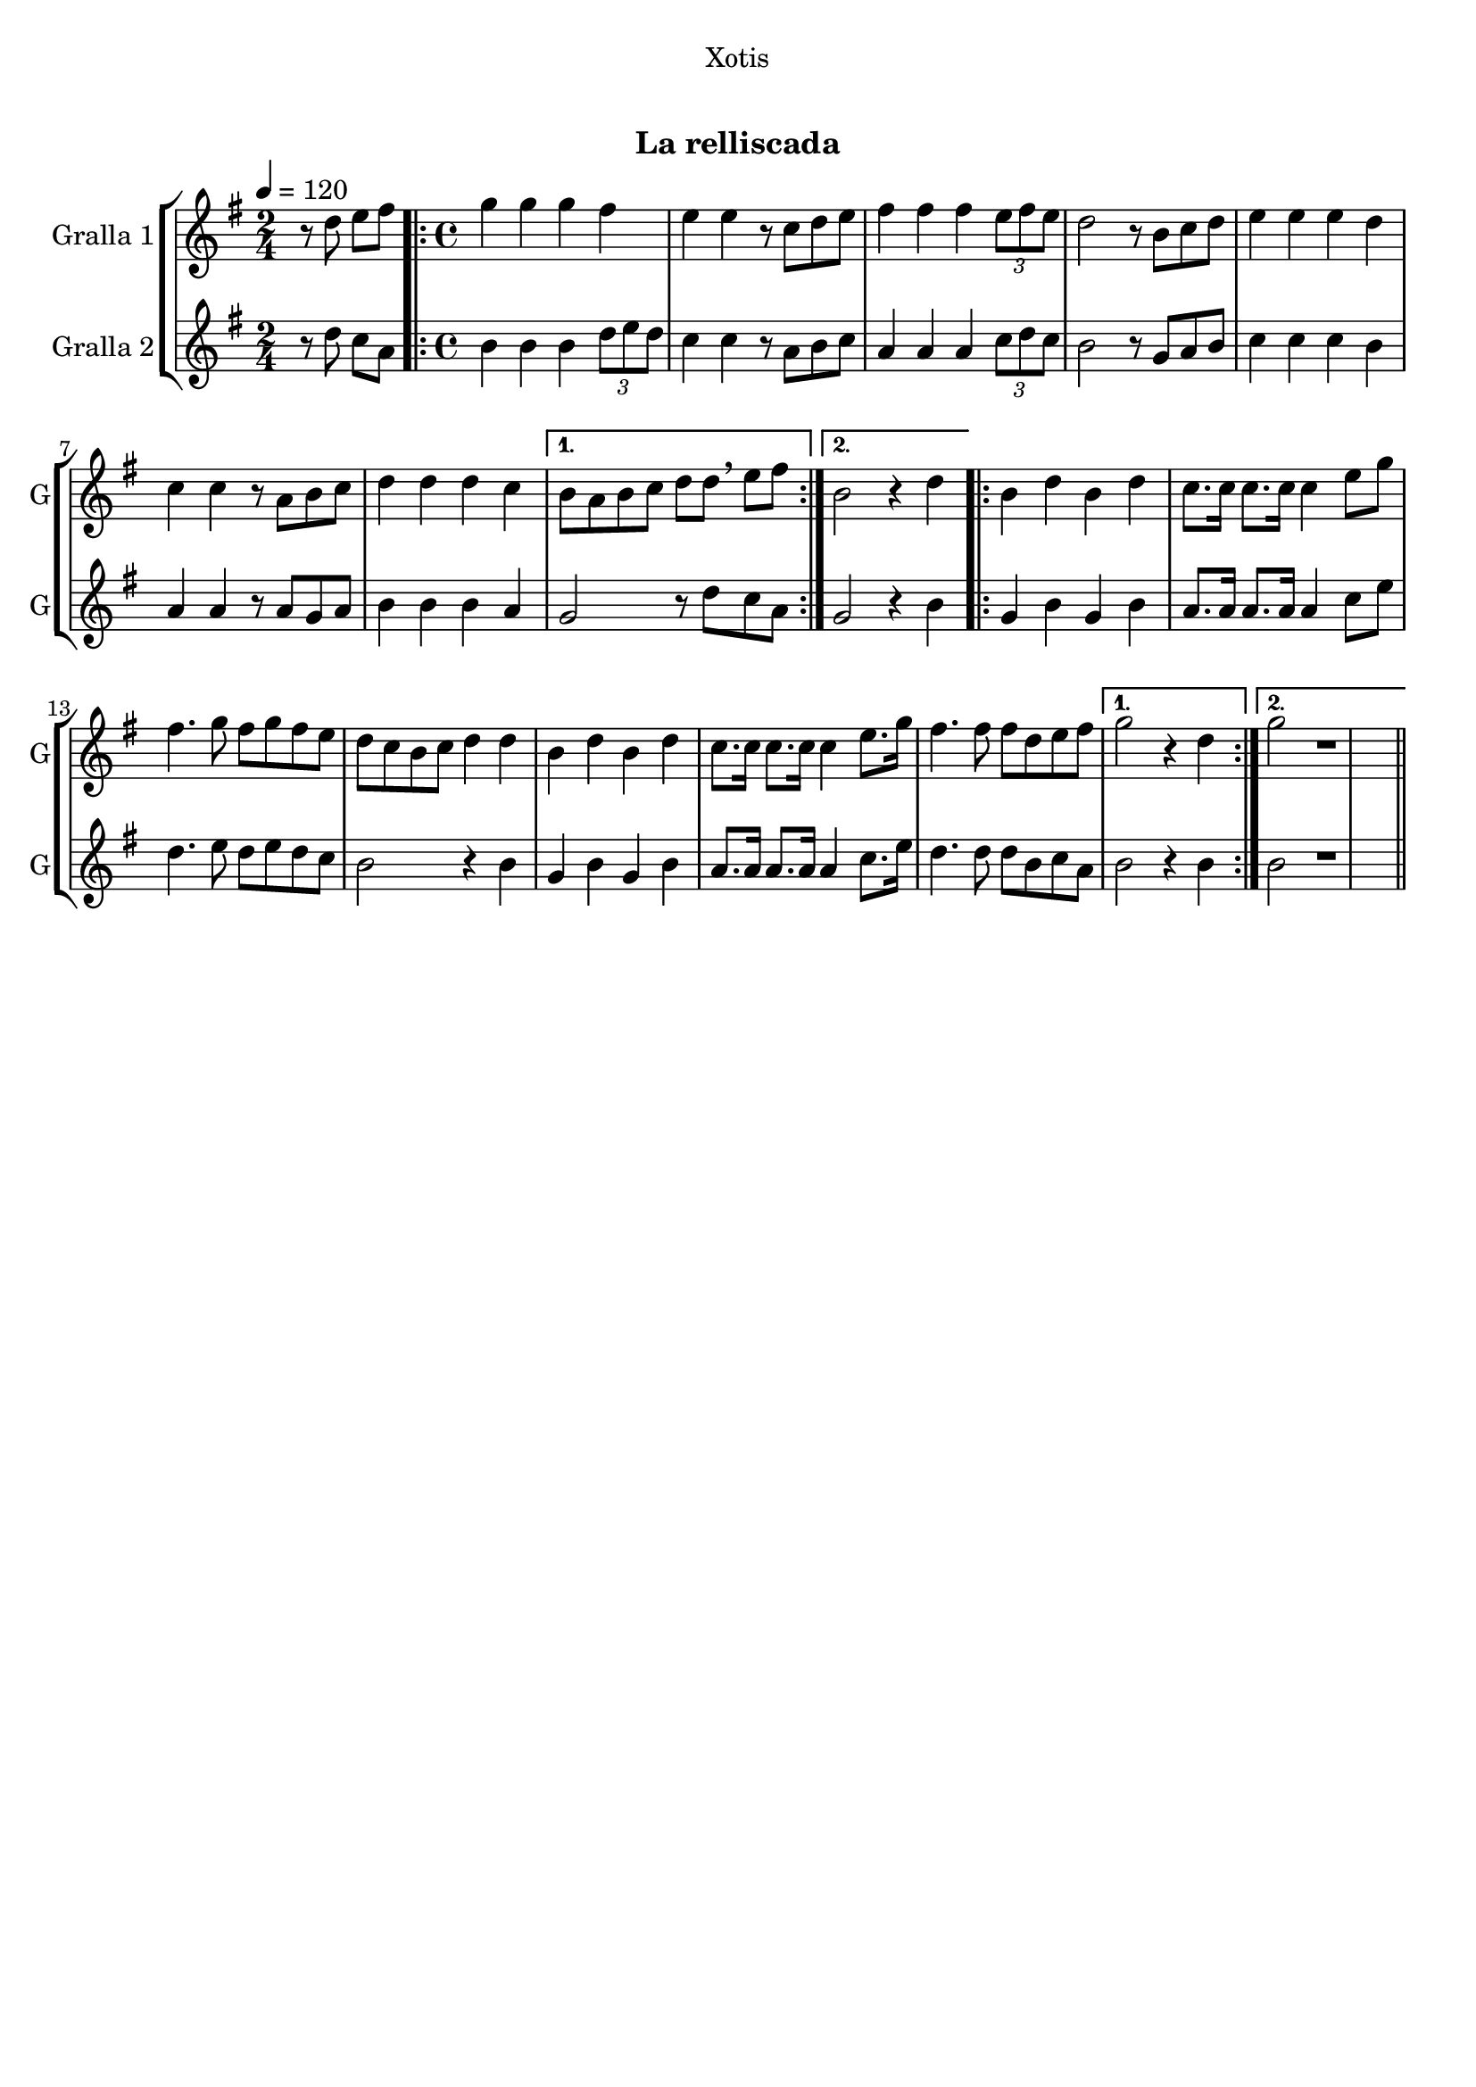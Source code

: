 \version "2.22.1"

\header {
  dedication="Xotis"
  title="  "
  subtitle="La relliscada"
  subsubtitle=""
  poet=""
  meter=""
  piece=""
  composer=""
  arranger=""
  opus=""
  instrument=""
  copyright="     "
  tagline="  "
}

liniaroAa =
\relative d''
{
  \tempo 4=120
  \clef treble
  \key g \major
  \time 2/4
  r8 d e fis  |
  \time 4/4   \repeat volta 2 { g4 g g fis  |
  e4 e r8 c d e  |
  fis4 fis fis \times 2/3 { e8 fis e }  |
  %05
  d2 r8 b c d  |
  e4 e e d  |
  c4 c r8 a b c  |
  d4 d d c }
  \alternative { { b8 a b c d d \breathe e fis }
  %10
  { b,2 r4 d } }
  \repeat volta 2 { b4 d b d  |
  c8. c16 c8. c16 c4 e8 g  |
  fis4. g8 fis g fis e  |
  d8 c b c d4 d  |
  %15
  b4 d b d  |
  c8. c16 c8. c16 c4 e8. g16  |
  fis4. fis8 fis d e fis }
  \alternative { { g2 r4 d }
  { g2 r1 } } \bar "||" % troigo!
}

liniaroAb =
\relative d''
{
  \tempo 4=120
  \clef treble
  \key g \major
  \time 2/4
  r8 d c a  |
  \time 4/4   \repeat volta 2 { b4 b b \times 2/3 { d8 e d }  |
  c4 c r8 a b c  |
  a4 a a \times 2/3 { c8 d c }  |
  %05
  b2 r8 g a b  |
  c4 c c b  |
  a4 a r8 a g a  |
  b4 b b a }
  \alternative { { g2 r8 d' c a }
  %10
  { g2 r4 b } }
  \repeat volta 2 { g4 b g b  |
  a8. a16 a8. a16 a4 c8 e  |
  d4. e8 d e d c  |
  b2 r4 b  |
  %15
  g4 b g b  |
  a8. a16 a8. a16 a4 c8. e16  |
  d4. d8 d b c a }
  \alternative { { b2 r4 b }
  { b2 r1 } } \bar "||" % troigo!
}

\bookpart {
  \score {
    \new StaffGroup {
      \override Score.RehearsalMark #'self-alignment-X = #LEFT
      <<
        \new Staff \with {instrumentName = #"Gralla 1" shortInstrumentName = #"G"} \liniaroAa
        \new Staff \with {instrumentName = #"Gralla 2" shortInstrumentName = #"G"} \liniaroAb
      >>
    }
    \layout {}
  }
  \score { \unfoldRepeats
    \new StaffGroup {
      \override Score.RehearsalMark #'self-alignment-X = #LEFT
      <<
        \new Staff \with {instrumentName = #"Gralla 1" shortInstrumentName = #"G"} \liniaroAa
        \new Staff \with {instrumentName = #"Gralla 2" shortInstrumentName = #"G"} \liniaroAb
      >>
    }
    \midi {}
  }
}

\bookpart {
  \header {instrument="Gralla 1"}
  \score {
    \new StaffGroup {
      \override Score.RehearsalMark #'self-alignment-X = #LEFT
      <<
        \new Staff \liniaroAa
      >>
    }
    \layout {}
  }
  \score { \unfoldRepeats
    \new StaffGroup {
      \override Score.RehearsalMark #'self-alignment-X = #LEFT
      <<
        \new Staff \liniaroAa
      >>
    }
    \midi {}
  }
}

\bookpart {
  \header {instrument="Gralla 2"}
  \score {
    \new StaffGroup {
      \override Score.RehearsalMark #'self-alignment-X = #LEFT
      <<
        \new Staff \liniaroAb
      >>
    }
    \layout {}
  }
  \score { \unfoldRepeats
    \new StaffGroup {
      \override Score.RehearsalMark #'self-alignment-X = #LEFT
      <<
        \new Staff \liniaroAb
      >>
    }
    \midi {}
  }
}

